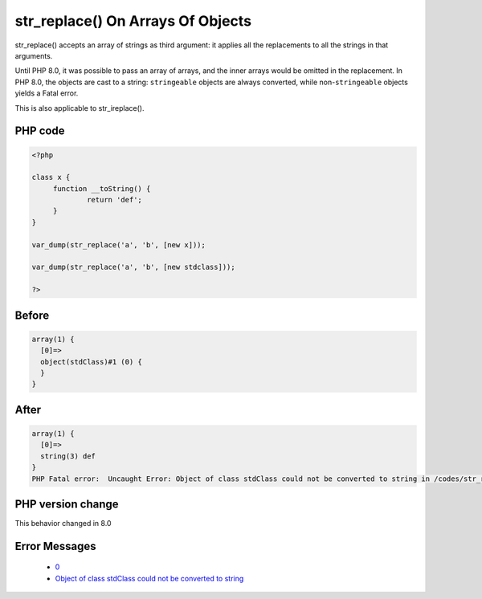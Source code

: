 .. _`str_replace()-on-arrays-of-objects`:

str_replace() On Arrays Of Objects
==================================
.. meta::
	:description:
		str_replace() On Arrays Of Objects: str_replace() accepts an array of strings as third argument: it applies all the replacements to all the strings in that arguments.
	:twitter:card: summary_large_image
	:twitter:site: @exakat
	:twitter:title: str_replace() On Arrays Of Objects
	:twitter:description: str_replace() On Arrays Of Objects: str_replace() accepts an array of strings as third argument: it applies all the replacements to all the strings in that arguments
	:twitter:creator: @exakat
	:twitter:image:src: https://php-changed-behaviors.readthedocs.io/en/latest/_static/logo.png
	:og:image: https://php-changed-behaviors.readthedocs.io/en/latest/_static/logo.png
	:og:title: str_replace() On Arrays Of Objects
	:og:type: article
	:og:description: str_replace() accepts an array of strings as third argument: it applies all the replacements to all the strings in that arguments
	:og:url: https://php-tips.readthedocs.io/en/latest/tips/str_replaceOnArraysOfObjects.html
	:og:locale: en

str_replace() accepts an array of strings as third argument: it applies all the replacements to all the strings in that arguments.



Until PHP 8.0, it was possible to pass an array of arrays, and the inner arrays would be omitted in the replacement. In PHP 8.0, the objects are cast to a string: ``stringeable`` objects are always converted, while non-``stringeable`` objects yields a Fatal error.



This is also applicable to str_ireplace().

PHP code
________
.. code-block:: php

   <?php
   
   class x {
   	function __toString() {
   		return 'def';
   	}
   }
   
   var_dump(str_replace('a', 'b', [new x]));
   
   var_dump(str_replace('a', 'b', [new stdclass]));
   
   ?>

Before
______
.. code-block:: output

   array(1) {
     [0]=>
     object(stdClass)#1 (0) {
     }
   }
   

After
______
.. code-block:: output

   array(1) {
     [0]=>
     string(3) def
   }
   PHP Fatal error:  Uncaught Error: Object of class stdClass could not be converted to string in /codes/str_replaceOnArraysOfObjects.php:11
   


PHP version change
__________________
This behavior changed in 8.0


Error Messages
______________

  + `0 <https://php-errors.readthedocs.io/en/latest/messages/.html>`_
  + `Object of class stdClass could not be converted to string <https://php-errors.readthedocs.io/en/latest/messages/object-of-class-%25s-could-not-be-converted-to-%25s.html>`_



